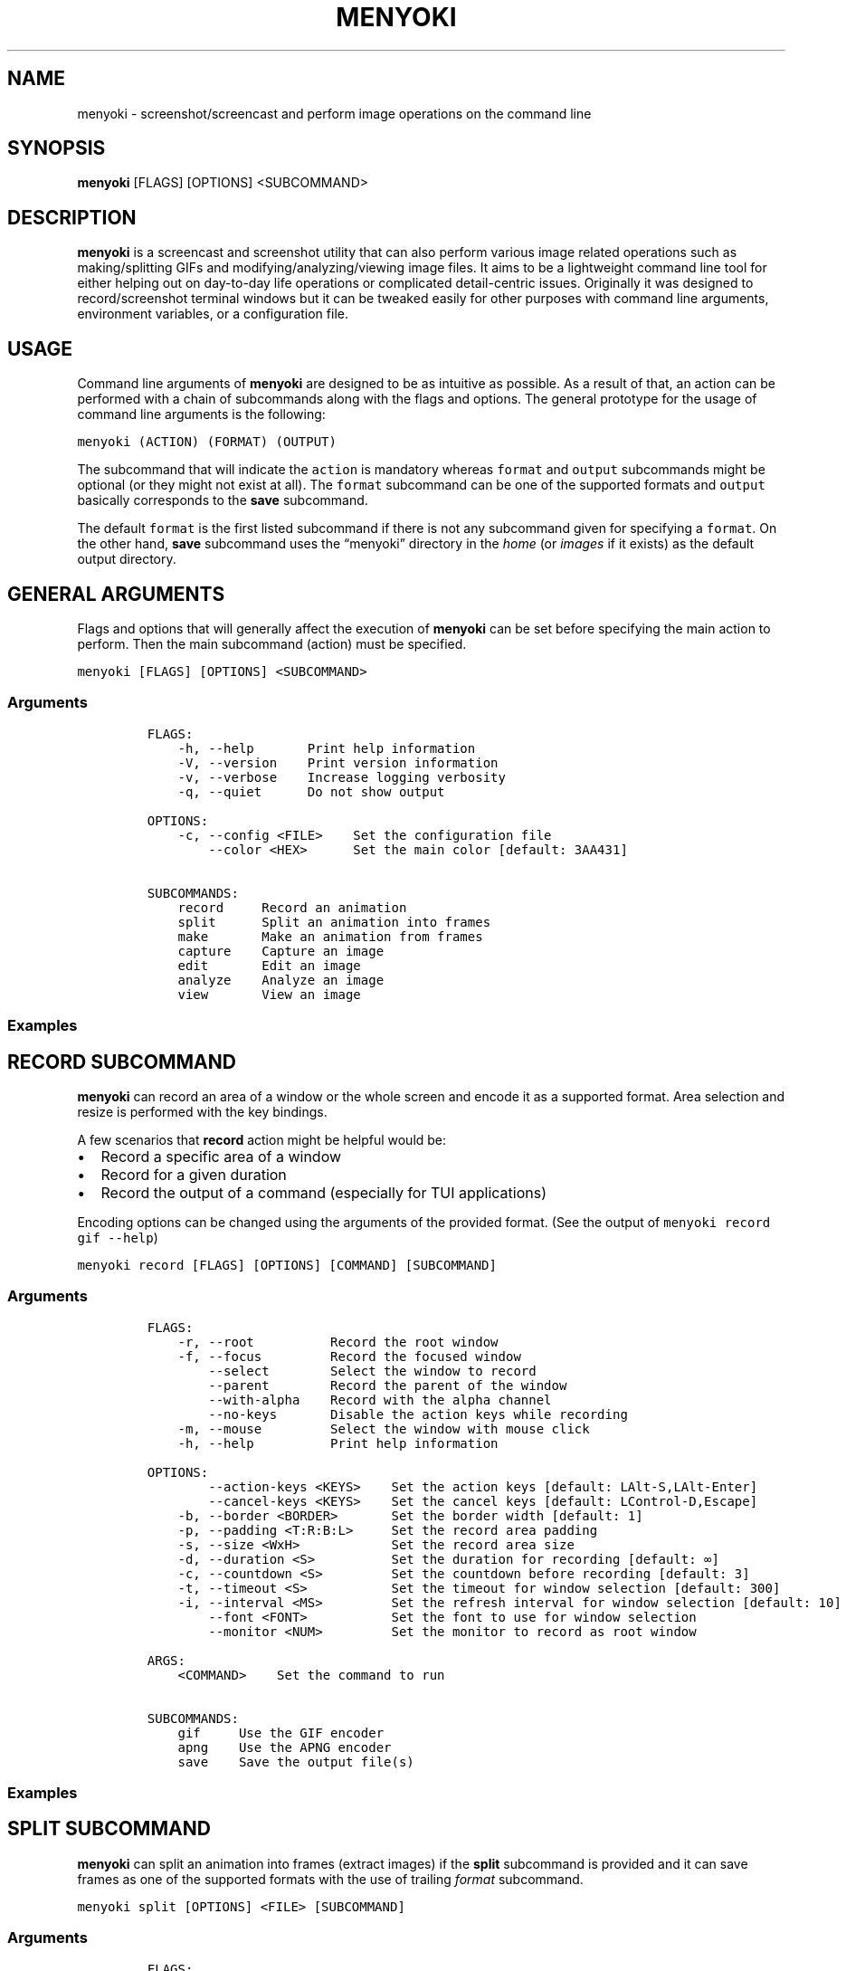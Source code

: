 .\" Manpage of menyoki
.TH MENYOKI "1" "October 2021" "menyoki 1.5.5" "User Commands"
.SH NAME
menyoki \- screenshot/screencast and perform image operations on the command line
.SH SYNOPSIS
.B menyoki
[FLAGS] [OPTIONS] <SUBCOMMAND>
.SH DESCRIPTION
.PP
\f[B]menyoki\f[R] is a screencast and screenshot utility that can also
perform various image related operations such as making/splitting GIFs
and modifying/analyzing/viewing image files.
It aims to be a lightweight command line tool for either helping out on
day-to-day life operations or complicated detail-centric issues.
Originally it was designed to record/screenshot terminal windows but it
can be tweaked easily for other purposes with command line arguments,
environment variables, or a configuration file.
.PP
.SH USAGE
.PP
Command line arguments of \f[B]menyoki\f[R] are designed to be as
intuitive as possible.
As a result of that, an action can be performed with a chain of
subcommands along with the flags and options.
The general prototype for the usage of command line arguments is the
following:
.PP
\f[C]menyoki (ACTION) (FORMAT) (OUTPUT)\f[R]
.PP
The subcommand that will indicate the \f[C]action\f[R] is mandatory
whereas \f[C]format\f[R] and \f[C]output\f[R] subcommands might be
optional (or they might not exist at all).
The \f[C]format\f[R] subcommand can be one of the supported formats and
\f[C]output\f[R] basically corresponds to the \f[B]save\f[R] subcommand.
.PP
The default \f[C]format\f[R] is the first listed subcommand if there is
not any subcommand given for specifying a \f[C]format\f[R].
On the other hand, \f[B]save\f[R] subcommand uses the \[lq]menyoki\[rq]
directory in the \f[I]home\f[R] (or \f[I]images\f[R] if it exists) as
the default output directory.
.SH GENERAL ARGUMENTS
.PP
Flags and options that will generally affect the execution of
\f[B]menyoki\f[R] can be set before specifying the main action to
perform.
Then the main subcommand (action) must be specified.
.PP
\f[C]menyoki [FLAGS] [OPTIONS] <SUBCOMMAND>\f[R]
.SS Arguments
.IP
.nf
\f[C]
FLAGS:
    -h, --help       Print help information
    -V, --version    Print version information
    -v, --verbose    Increase logging verbosity
    -q, --quiet      Do not show output

OPTIONS:
    -c, --config <FILE>    Set the configuration file
        --color <HEX>      Set the main color [default: 3AA431]

SUBCOMMANDS:
    record     Record an animation
    split      Split an animation into frames
    make       Make an animation from frames
    capture    Capture an image
    edit       Edit an image
    analyze    Analyze an image
    view       View an image
\f[R]
.fi
.SS Examples
.PP
.TS
tab(@);
lw(24.4n) lw(45.6n).
T{
Command
T}@T{
Action
T}
_
T{
\f[C]menyoki -V\f[R]
T}@T{
Print the version information
T}
T{
\f[C]menyoki -vv --color FF00FF <action>\f[R]
T}@T{
Set log verbosity level to 2 (trace) and use \[lq]FF00FF\[rq] as the
main color
T}
T{
\f[C]menyoki -q -c menyoki.conf <action>\f[R]
T}@T{
Run in quiet mode and read the configuration from \[lq]menyoki.conf\[rq]
T}
.TE
.SH RECORD SUBCOMMAND
.PP
\f[B]menyoki\f[R] can record an area of a window or the whole screen and
encode it as a supported format.
Area selection and resize is performed with the key bindings.
.PP
A few scenarios that \f[B]record\f[R] action might be helpful would be:
.IP \[bu] 2
Record a specific area of a window
.IP \[bu] 2
Record for a given duration
.IP \[bu] 2
Record the output of a command (especially for TUI applications)
.PP
Encoding options can be changed using the arguments of the provided
format.
(See the output of \f[C]menyoki record gif --help\f[R])
.PP
\f[C]menyoki record [FLAGS] [OPTIONS] [COMMAND] [SUBCOMMAND]\f[R]
.SS Arguments
.IP
.nf
\f[C]
FLAGS:
    -r, --root          Record the root window
    -f, --focus         Record the focused window
        --select        Select the window to record
        --parent        Record the parent of the window
        --with-alpha    Record with the alpha channel
        --no-keys       Disable the action keys while recording
    -m, --mouse         Select the window with mouse click
    -h, --help          Print help information

OPTIONS:
        --action-keys <KEYS>    Set the action keys [default: LAlt-S,LAlt-Enter]
        --cancel-keys <KEYS>    Set the cancel keys [default: LControl-D,Escape]
    -b, --border <BORDER>       Set the border width [default: 1]
    -p, --padding <T:R:B:L>     Set the record area padding
    -s, --size <WxH>            Set the record area size
    -d, --duration <S>          Set the duration for recording [default: ∞]
    -c, --countdown <S>         Set the countdown before recording [default: 3]
    -t, --timeout <S>           Set the timeout for window selection [default: 300]
    -i, --interval <MS>         Set the refresh interval for window selection [default: 10]
        --font <FONT>           Set the font to use for window selection
        --monitor <NUM>         Set the monitor to record as root window

ARGS:
    <COMMAND>    Set the command to run

SUBCOMMANDS:
    gif     Use the GIF encoder
    apng    Use the APNG encoder
    save    Save the output file(s)
\f[R]
.fi
.SS Examples
.PP
.TS
tab(@);
lw(31.3n) lw(38.7n).
T{
Command
T}@T{
Action
T}
_
T{
\f[C]menyoki record\f[R]
T}@T{
Select a window and start recording with default settings
T}
T{
\f[C]menyoki record --root --countdown 5\f[R]
T}@T{
Record the root window after 5 seconds of countdown
T}
T{
\f[C]menyoki record --focus --with-alpha\f[R]
T}@T{
Record the focused window with the alpha channel (for transparency)
T}
T{
\f[C]menyoki record --size 200x300 --duration 10\f[R]
T}@T{
Record an area of size 200x300 for 10 seconds
T}
T{
\f[C]menyoki record --padding 20:10:0:10 --timeout 120\f[R]
T}@T{
Record an area with given padding and set window selection timeout to
120 seconds
T}
T{
\f[C]menyoki record --parent\f[R]
T}@T{
Record the parent window of the selected window
T}
T{
\f[C]menyoki record --root --select --monitor 1\f[R]
T}@T{
Record the first monitor as root window
T}
T{
\f[C]menyoki record --border 5\f[R]
T}@T{
Record the area selected by a border with 5 width
T}
T{
\f[C]menyoki record --action-keys LControl-Q,LAlt-W\f[R]
T}@T{
Record with the default settings using custom key bindings
T}
T{
\f[C]menyoki record --cancel-keys LControl-X,E\f[R]
T}@T{
Record with the default settings using custom key bindings
T}
T{
\f[C]menyoki record gif --fps 15 --quality 90\f[R]
T}@T{
Record 15 frames per second with 90% quality
T}
T{
\f[C]menyoki record gif --gifski\f[R]
T}@T{
Record and encode using the gifski encoder
T}
T{
\f[C]menyoki record gif save \[dq]test.gif\[dq] --timestamp\f[R]
T}@T{
Record and save as \[lq]test.gif\[rq] with timestamp in the file name
T}
T{
\f[C]menyoki record apng --fps 30\f[R]
T}@T{
Record 30 frames per second and encode as APNG
T}
T{
\f[C]menyoki -q record save \[dq]-\[dq] > test.gif\f[R]
T}@T{
Record and redirect output to \[lq]test.gif\[rq]
T}
T{
\f[C]menyoki -q record \[dq]kmon -t 2000\[dq]\f[R]
T}@T{
Execute the command and record its output in quiet mode
T}
T{
\f[C]menyoki record --font \[dq]-*-dejavu sans-*-*-*-*-17-*-*-*-*-*-*-*\[dq]\f[R]
T}@T{
Use custom font for showing the area size (see \f[C]xfontsel\f[R])
T}
.TE
.SH SPLIT SUBCOMMAND
.PP
\f[B]menyoki\f[R] can split an animation into frames (extract images) if the
\f[B]split\f[R] subcommand is provided and it can save frames as one of
the supported formats with the use of trailing \f[I]format\f[R]
subcommand.
.PP
\f[C]menyoki split [OPTIONS] <FILE> [SUBCOMMAND]\f[R]
.SS Arguments
.IP
.nf
\f[C]
FLAGS:
    -h, --help    Print help information

OPTIONS:
    -d, --dir <DIRECTORY>    Set the output directory

ARGS:
    <FILE>    Set the animation file

SUBCOMMANDS:
    png     Use the PNG encoder
    jpg     Use the JPG encoder
    bmp     Use the BMP encoder
    ico     Use the ICO encoder
    tiff    Use the TIFF encoder
    tga     Use the TGA encoder
    pnm     Use the PNM encoder
    ff      Use the farbfeld encoder
\f[R]
.fi
.SS Examples
.PP
.TS
tab(@);
lw(30.1n) lw(39.9n).
T{
Command
T}@T{
Action
T}
_
T{
\f[C]menyoki split rec.gif\f[R]
T}@T{
Extract frames from the \[lq]rec.gif\[rq] file
T}
T{
\f[C]menyoki split rec.gif jpg --quality 100\f[R]
T}@T{
Extract frames as JPEG in maximum quality
T}
T{
\f[C]menyoki split rec.gif --dir frames/\f[R]
T}@T{
Extract frames and save them to the specified directory
T}
.TE
.SH MAKE SUBCOMMAND
.PP
\f[B]make\f[R] subcommand serves the purpose of creating an animation
from a set of images.
For example, it can be used for making GIFs from given images either via
the command line or the specified directory.
.PP
\f[C]menyoki make [FLAGS] [OPTIONS] <FRAMES>... [SUBCOMMAND]\f[R]
.SS Arguments
.IP
.nf
\f[C]
FLAGS:
        --gifski     Use the gifski encoder
        --fast       Encode 3 times faster (gifski)
    -n, --no-sort    Use frames in the order given
    -h, --help       Print help information

OPTIONS:
    -f, --fps <FPS>            Set the FPS [default: 20]
    -q, --quality <QUALITY>    Set the frame quality (1-100) [default: 75]
    -r, --repeat <REPEAT>      Set the number of repetitions [default: \[if]]
    -d, --dir <DIRECTORY>      Set the directory to read frames
        --format <FORMAT>      Set the animation format [default: gif]  [possible values: gif, apng]

ARGS:
    <FRAMES>...    Set the animation frames

SUBCOMMANDS:
    save    Save the output file(s)
\f[R]
.fi
.SS Examples
.PP
.TS
tab(@);
lw(30.2n) lw(39.8n).
T{
Command
T}@T{
Action
T}
_
T{
\f[C]menyoki make 1.png 2.png\f[R]
T}@T{
Make a GIF that consists of two frames as \[lq]1.png\[rq] and
\[lq]2.png\[rq]
T}
T{
\f[C]menyoki make 1.png 2.png --fps 5 --quality 100\f[R]
T}@T{
Make a GIF with the specified properties from given frames
T}
T{
\f[C]menyoki make 1.png 2.png save 3.gif --date\f[R]
T}@T{
Make a GIF and save the file (\[lq]3.gif\[rq]) with the date information
T}
T{
\f[C]menyoki make 1.png 2.png --format apng\f[R]
T}@T{
Make an APNG from the given frames
T}
T{
\f[C]menyoki make --dir frames/\f[R]
T}@T{
Make a GIF from the frames in the specified directory
T}
.TE
.SH CAPTURE SUBCOMMAND
.PP
\f[B]menyoki\f[R] can capture (screenshot) an area of a window or the
whole screen and encode it as a supported format.
Formats like \f[B]png\f[R], \f[B]jpg\f[R], and \f[B]pnm\f[R] have their
own flags and options that might be used for changing the default
encoding settings.
Similar to the \f[B]record\f[R] subcommand, area selection and resize is
performed with the key bindings.
The same flags and options might apply for both \f[B]record\f[R] and
\f[B]capture\f[R] subcommands since the actions are abstractly alike.
.PP
\f[C]menyoki capture [FLAGS] [OPTIONS] [COMMAND] [SUBCOMMAND]\f[R]
.SS Arguments
.IP
.nf
\f[C]
FLAGS:
    -r, --root          Capture the root window
    -f, --focus         Capture the focused window
        --select        Select the window to capture
        --parent        Record the parent of the window
        --with-alpha    Capture with the alpha channel
    -m, --mouse         Select the window with mouse click
    -h, --help          Print help information

OPTIONS:
        --action-keys <KEYS>    Set the action keys [default: LAlt-S,LAlt-Enter]
        --cancel-keys <KEYS>    Set the cancel keys [default: LControl-D,Escape]
    -b, --border <BORDER>       Set the border width [default: 1]
    -p, --padding <T:R:B:L>     Set the capture area padding
    -s, --size <WxH>            Set the capture area size
    -c, --countdown <S>         Set the countdown before capturing [default: 0]
    -t, --timeout <S>           Set the timeout for window selection [default: 300]
    -i, --interval <MS>         Set the refresh interval for window selection [default: 10]
        --font <FONT>           Set the font to use for window selection
        --monitor <NUM>         Set the monitor to capture as root window

ARGS:
    <COMMAND>    Set the command to run

SUBCOMMANDS:
    png     Use the PNG encoder
    jpg     Use the JPG encoder
    bmp     Use the BMP encoder
    ico     Use the ICO encoder
    tiff    Use the TIFF encoder
    tga     Use the TGA encoder
    pnm     Use the PNM encoder
    ff      Use the farbfeld encoder
    save    Save the output file(s)
\f[R]
.fi
.SS Examples
.PP
.TS
tab(@);
lw(26.1n) lw(43.9n).
T{
Command
T}@T{
Action
T}
_
T{
\f[C]menyoki capture\f[R]
T}@T{
Select a window and screenshot with default settings
T}
T{
\f[C]menyoki capture --root --countdown 5\f[R]
T}@T{
Screenshot the root window after 5 seconds of countdown
T}
T{
\f[C]menyoki capture --focus --with-alpha\f[R]
T}@T{
Screenshot the focused window with the alpha channel (for transparency)
T}
T{
\f[C]menyoki capture --size 200x300 --duration 10\f[R]
T}@T{
Screenshot an area of size 200x300 for 10 seconds
T}
T{
\f[C]menyoki capture --padding 20:10:0:10 --timeout 120\f[R]
T}@T{
Screenshot an area with given padding and set window selection timeout
to 120 seconds
T}
T{
\f[C]menyoki capture png --filter avg --compression fast\f[R]
T}@T{
Screenshot and encode with the specified PNG options
T}
T{
\f[C]menyoki capture jpg --quality 100\f[R]
T}@T{
Screenshot and encode with the specified JPEG options
T}
T{
\f[C]menyoki capture pnm --format pixmap --encoding ascii\f[R]
T}@T{
Screenshot and encode with the specified PNM options
T}
T{
\f[C]menyoki capture ff save \[dq]test.ff\[dq] --timestamp\f[R]
T}@T{
Screenshot and save as \[lq]test.ff\[rq] in farbfeld format with
timestamp in the file name
T}
T{
\f[C]menyoki -q capture png save \[dq]-\[dq] > test.png\f[R]
T}@T{
Screenshot and redirect output to \[lq]test.png\[rq]
T}
T{
\f[C]menyoki -q capture \[dq]kmon -t 2000\[dq]\f[R]
T}@T{
Execute the command and screenshot its output in quiet mode (sets
countdown to 3 implicitly)
T}
.TE
.SH EDIT SUBCOMMAND
.PP
\f[B]edit\f[R] subcommand can be used to
edit (https://github.com/image-rs/image#image-processing-functions)
(manipulate/filter/convert) files in one of the supported formats.
Apart from the flags and options that \f[B]edit\f[R] provides, other
encoding options can be specified via \f[I]format\f[R] subcommand.
.PP
\f[C]menyoki edit [FLAGS] [OPTIONS] <FILE> [SUBCOMMAND]\f[R]
.SS Arguments
.IP
.nf
\f[C]
FLAGS:
        --convert      Convert image using the given encoder
        --grayscale    Convert image to grayscale
        --invert       Invert the colors of the image
    -h, --help         Print help information

OPTIONS:
        --crop <T:R:B:L>             Apply padding to crop the image
        --resize <WxH>               Resize the image without keeping the aspect ratio
        --ratio <RATIO>              Resize the image proportionally by aspect ratio [default: 1.0]
        --rotate <ROTATE>            Rotate the image (clockwise) [possible values: 90, 180, 270]
        --flip <FLIP>                Flip the image [possible values: horizontal, vertical]
        --blur <SIGMA>               Blur the image [default: 0.0]
        --hue <HUE>                  Adjust the hue of the image [default: \[t+-]0]
        --contrast <CONTRAST>        Adjust the contrast of the image [default: \[t+-]0.0]
        --brightness <BRIGHTNESS>    Adjust the brightness of the image [default: \[t+-]0]
        --filter <FILTER>            Set the sampling filter for scaling [default: lanczos3]  [possible values: nearest, triangle, catmull-rom, gaussian,
                                     lanczos3]

ARGS:
    <FILE>    Set the input file

SUBCOMMANDS:
    gif     Use the GIF encoder
    apng    Use the APNG encoder
    png     Use the PNG encoder
    jpg     Use the JPG encoder
    bmp     Use the BMP encoder
    ico     Use the ICO encoder
    tiff    Use the TIFF encoder
    tga     Use the TGA encoder
    pnm     Use the PNM encoder
    ff      Use the farbfeld encoder
    save    Save the output file(s)
\f[R]
.fi
.SS Examples
.PP
.TS
tab(@);
lw(45.1n) lw(24.9n).
T{
Command
T}@T{
Action
T}
_
T{
\f[C]menyoki edit test.png\f[R]
T}@T{
Re-encode the \[lq]test.png\[rq] file without editing
T}
T{
\f[C]menyoki edit test.png --grayscale\f[R]
T}@T{
Convert image to grayscale
T}
T{
\f[C]menyoki edit test.png --invert\f[R]
T}@T{
Invert the colors of the image
T}
T{
\f[C]menyoki edit test.png --crop 20:20:20:20\f[R]
T}@T{
Apply the given padding to image for cropping
T}
T{
\f[C]menyoki edit test.png --resize 300x300\f[R]
T}@T{
Resize the image to 300x300 (without keeping the aspect ratio)
T}
T{
\f[C]menyoki edit test.png --ratio 0.5\f[R]
T}@T{
Resize the image to half the size (using the aspect ratio)
T}
T{
\f[C]menyoki edit test.png --ratio 2.0 --filter gaussian\f[R]
T}@T{
Resize the image using the specified sampling filter
T}
T{
\f[C]menyoki edit test.png --rotate 90\f[R]
T}@T{
Rotate the image 90 degrees (clockwise)
T}
T{
\f[C]menyoki edit test.png --flip horizontal\f[R]
T}@T{
Flip the image horizontally
T}
T{
\f[C]menyoki edit test.png --blur 2.0\f[R]
T}@T{
Blur the image
T}
T{
\f[C]menyoki edit test.png --hue 100\f[R]
T}@T{
Adjust the hue of the image
T}
T{
\f[C]menyoki edit test.png --contrast -10.5\f[R]
T}@T{
Adjust the contrast of the image
T}
T{
\f[C]menyoki edit test.png --brightness 50\f[R]
T}@T{
Adjust the brightness of the image
T}
T{
\f[C]menyoki edit test.png --convert tga\f[R]
T}@T{
Convert image to TGA format
T}
T{
\f[C]menyoki edit test.png --convert jpg --quality 80\f[R]
T}@T{
Convert image to JPEG in 80% quality
T}
T{
\f[C]menyoki edit test.gif --ratio 0.25 gif --quality 80\f[R]
T}@T{
Resize and re-encode \[lq]test.gif\[rq]
T}
T{
\f[C]menyoki edit test.gif gif --speed 0.5\f[R]
T}@T{
Slow down the GIF (half the speed)
T}
T{
\f[C]menyoki edit test.gif gif --cut-beginning 1.0 --cut-end 0.5\f[R]
T}@T{
Cut the duration of GIF by seconds
T}
T{
\f[C]menyoki edit test.apng --convert gif\f[R]
T}@T{
Convert APNG to GIF
T}
T{
\f[C]menyoki edit test.ff --grayscale --convert pnm --format arbitrary save \[dq]output\[dq] --with-extension --date \[dq]%H%M%S\[dq]\f[R]
T}@T{
test.ff (farbfeld) -> grayscale -> output_020035.pam (PNM)
T}
.TE
.SH ANALYZE SUBCOMMAND
.PP
\f[B]analyze\f[R] subcommand serves the purpose of inspecting an image
file which is in a supported format and creating a report based on the
image details.
The report consists of 2 to 3 sections that are file, image, and EXIF
information.
.PP
\f[C]menyoki analyze [FLAGS] [OPTIONS] <FILE> [SUBCOMMAND]\f[R]
.SS Arguments
.IP
.nf
\f[C]
FLAGS:
        --timestamp    Use Unix timestamp for report dates
    -h, --help         Print help information

OPTIONS:
    -t, --time-zone <TIMEZONE>    Set the time zone of the report [default: utc]  [possible values: utc, local]

ARGS:
    <FILE>    Set the image file

SUBCOMMANDS:
    save    Save the output file(s)
\f[R]
.fi
.SS Examples
.PP
.TS
tab(@);
lw(33.2n) lw(36.8n).
T{
Command
T}@T{
Action
T}
_
T{
\f[C]menyoki analyze test.jpg\f[R]
T}@T{
Inspect \[lq]test.jpg\[rq] and print the report
T}
T{
\f[C]menyoki analyze test.jpg save test_report.txt\f[R]
T}@T{
Inspect \[lq]test.jpg\[rq] and save the report as
\[lq]test_report.txt\[rq]
T}
T{
\f[C]menyoki analyze test.jpg --timestamp\f[R]
T}@T{
Inspect the file and create a report based on timestamps
T}
T{
\f[C]menyoki analyze test.jpg --time-zone local\f[R]
T}@T{
Inspect the file and create a report based on local time zone
T}
T{
\f[C]menyoki analyze test.jpg --timestamp save --timestamp\f[R]
T}@T{
Use timestamps for both analysis report and file name
T}
.TE
.SH VIEW SUBCOMMAND
.PP
\f[B]view\f[R] subcommand can be used to simply view an image from the
terminal.
It uses the core library of viu (https://github.com/atanunq/viu).
.PP
\f[C]menyoki view [FLAGS] <FILE>\f[R]
.SS Arguments
.IP
.nf
\f[C]
FLAGS:
    -t, --transparent    Display transparent image with transparent background
    -h, --help           Print help information

ARGS:
    <FILE>    Set the input file
\f[R]
.fi
.SS Examples
.PP
.TS
tab(@);
lw(27.3n) lw(42.7n).
T{
Command
T}@T{
Action
T}
_
T{
\f[C]menyoki view test.jpg\f[R]
T}@T{
View \[lq]test.jpg\[rq] from the terminal
T}
T{
\f[C]menyoki view test.png --transparent\f[R]
T}@T{
View \[lq]test.png\[rq] from the terminal with transparency enabled
T}
.TE
.SH OTHER SUBCOMMANDS
.PP
It\[cq]s possible to change the GIF, APNG, PNG, JPG, and PNM encoding
options with specifying flags/options to the corresponding subcommands.
Also, \f[B]save\f[R] subcommand can be used for changing the default
output settings.
.SS GIF/APNG Subcommand
.IP
.nf
\f[C]
FLAGS:
        --gifski    Use the gifski encoder         <only in GIF>
        --fast      Encode 3 times faster (gifski) <only in GIF>
    -h, --help    Print help information

OPTIONS:
    -f, --fps <FPS>            Set the FPS [default: 20]
    -q, --quality <QUALITY>    Set the frame quality (1-100) [default: 75] <only in GIF>
    -r, --repeat <REPEAT>      Set the number of repetitions [default: \[if]]
    -s, --speed <SPEED>        Set the GIF speed [default: 1.0]
        --cut-beginning <S>    Cut the beginning of the GIF [default: 0.0]
        --cut-end <S>          Cut the end of the GIF [default: 0.0]

SUBCOMMANDS:
    save    Save the output file(s)
\f[R]
.fi
.PP
(Some options might be only usable with a particular action)
.SS PNG Subcommand
.IP
.nf
\f[C]
FLAGS:
    -h, --help    Print help information

OPTIONS:
    -c, --compression <COMPRESSION>    Set the compression level [default: fast]  [possible values: default, fast, best, huffman, rle]
    -f, --filter <FILTER>              Set the filter algorithm [default: sub]  [possible values: none, sub, up, avg, paeth]

SUBCOMMANDS:
    save    Save the output file(s)
\f[R]
.fi
.SS JPG Subcommand
.IP
.nf
\f[C]
FLAGS:
    -h, --help    Print help information

OPTIONS:
    -q, --quality <QUALITY>    Set the image quality (1-100) [default: 90]

SUBCOMMANDS:
    save    Save the output file(s)
\f[R]
.fi
.SS PNM Subcommand
.IP
.nf
\f[C]
FLAGS:
    -h, --help    Print help information

OPTIONS:
    -f, --format <FORMAT>        Set the PNM format [default: pixmap]  [possible values: bitmap, graymap, pixmap, arbitrary]
    -e, --encoding <ENCODING>    Set the encoding for storing the samples [default: binary]  [possible values: binary, ascii]

SUBCOMMANDS:
    save    Save the output file(s)
\f[R]
.fi
.SS Save Subcommand
.IP
.nf
\f[C]
FLAGS:
    -e, --with-extension    Always save the file with an extension
    -t, --timestamp         Add Unix timestamp to the file name
    -h, --help              Print help information

OPTIONS:
    -d, --date <FORMAT>    Add formatted date/time to the file name [default: %Y%m%dT%H%M%S]

ARGS:
    <FILE>    Set the output file
\f[R]
.fi
.SH KEY BINDINGS
.PP
Key bindings are only used and present while \f[B]capture\f[R] or
\f[B]record\f[R] actions are performed.
Essentially key bindings are for selecting capture/record areas and
resizing them without any mouse interaction.
.PP
There are 3 types of key bindings in terms of performed action:
.IP \[bu] 2
Action keys (main action keys such as \f[C]LAlt-S\f[R], can be
customized (https://docs.rs/device_query/latest/device_query/keymap/enum.Keycode.html)
via \f[C]--action-keys\f[R] and \f[C]--cancel-keys\f[R] options)
.IP \[bu] 2
Cancel keys (the keys that will cancel the operation,
e.g.\ \f[C]LControl-D\f[R])
.IP \[bu] 2
Miscellaneous keys (the keys that can be used for resizing the selected
area such as \f[C]LAlt-[up]\f[R])
.PP
.TS
tab(@);
lw(25.5n) lw(44.5n).
T{
Key
T}@T{
Action
T}
_
T{
\f[C]LAlt-[S/Enter]\f[R]
T}@T{
Start/stop recording or screenshot the selected area
T}
T{
\f[C]LControl-D, Escape\f[R]
T}@T{
Cancel the current operation
T}
T{
\f[C]LControl-C\f[R]
T}@T{
Cancel the current operation or stop recording
T}
T{
\f[C]LAlt-[arrow keys/hjkl]\f[R]
T}@T{
Increase the area padding (decrease the size of the area)
T}
T{
\f[C]LControl-LAlt-[arrow keys/hjkl]\f[R]
T}@T{
Decrease the area padding (increase the size of the area)
T}
T{
\f[C]LShift-LAlt-[arrow keys/hjkl]\f[R]
T}@T{
Reposition the selected area (move around)
T}
T{
\f[C]LAlt-[1-9]\f[R]
T}@T{
Set the speed factor of changing the area size (default: 3)
T}
T{
\f[C]LAlt-R\f[R]
T}@T{
Reset the area padding to default
T}
.TE
.SH AUTHOR
Written by Orhun Parmaksız <orhunparmaksiz@gmail.com>
.SH REPORTING BUGS
Contact the author via email or use GitHub Issues for reporting bugs: <https://github.com/orhun/menyoki/issues/>
.SH COPYRIGHT
Copyright © 2020 Orhun Parmaksız
.RS 0
Licensed under GPLv3: <https://gnu.org/licenses/gpl.html>
.SH "SEE ALSO"
.BR menyoki.conf (5)

See the project homepage at <https://github.com/orhun/menyoki> for full documentation.
